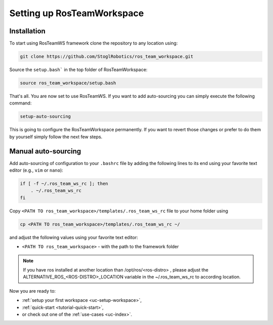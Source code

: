 ============================
Setting up RosTeamWorkspace
============================
.. _tutorial-setting-up-rtw:

Installation
""""""""""""""""
To start using RosTeamWS framework clone the repository to any location using:

.. code-block:: bash

   git clone https://github.com/StoglRobotics/ros_team_workspace.git


Source the ``setup.bash``` in the top folder of RosTeamWorkspace:

.. code-block:: bash

   source ros_team_workspace/setup.bash

That's all. You are now set to use RosTeamWS. If you want to add auto-sourcing you can simply execute the following command:

.. code-block:: bash

   setup-auto-sourcing


This is going to configure the RosTeamWorkspace permanently. If you want to revert those changes or prefer to do them by yourself simply follow the next few steps.

Manual auto-sourcing
"""""""""""""""""""""

Add auto-sourcing of configuration to your ``.bashrc`` file by adding the following lines to its end using your favorite text editor (e.g., ``vim`` or ``nano``):

.. code-block:: bash

   if [ -f ~/.ros_team_ws_rc ]; then
       . ~/.ros_team_ws_rc
   fi

Copy ``<PATH TO ros_team_workspace>/templates/.ros_team_ws_rc`` file to your home folder using

.. code-block:: bash

   cp <PATH TO ros_team_workspace>/templates/.ros_team_ws_rc ~/


and adjust the following values using your favorite text editor:

- ``<PATH TO ros_team_workspace>`` - with the path to the framework folder

.. note::
  If you have ros installed at another location than /opt/ros/<ros-distro> , please adjust the ALTERNATIVE_ROS_<ROS-DISTRO>_LOCATION variable in the ~/.ros_team_ws_rc to according location.

Now you are ready to:

- :ref:`setup your first workspace <uc-setup-workspace>`,
- :ref:`quick-start <tutorial-quick-start>`,
- or check out one of the :ref:`use-cases <uc-index>`.
